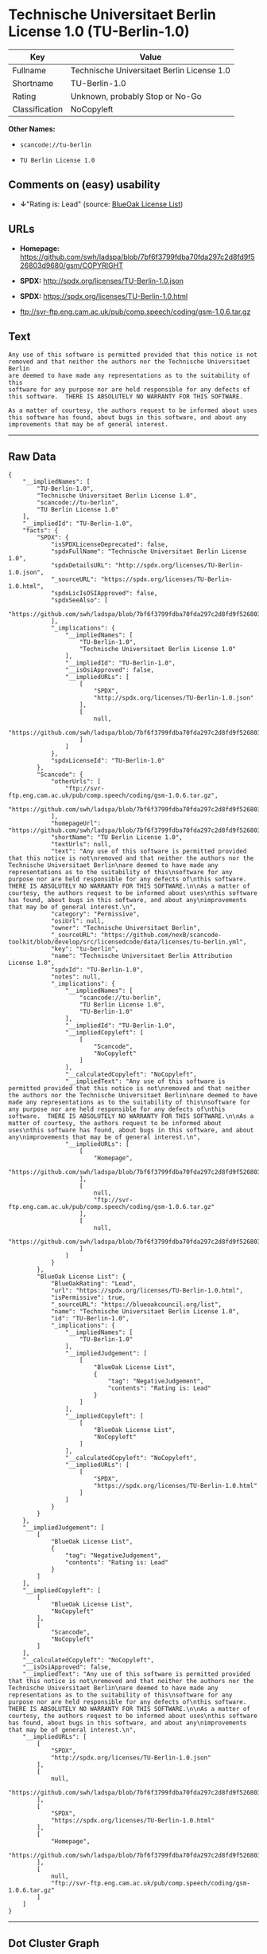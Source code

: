 * Technische Universitaet Berlin License 1.0 (TU-Berlin-1.0)

| Key              | Value                                        |
|------------------+----------------------------------------------|
| Fullname         | Technische Universitaet Berlin License 1.0   |
| Shortname        | TU-Berlin-1.0                                |
| Rating           | Unknown, probably Stop or No-Go              |
| Classification   | NoCopyleft                                   |

*Other Names:*

- =scancode://tu-berlin=

- =TU Berlin License 1.0=

** Comments on (easy) usability

- *↓*"Rating is: Lead" (source:
  [[https://blueoakcouncil.org/list][BlueOak License List]])

** URLs

- *Homepage:*
  https://github.com/swh/ladspa/blob/7bf6f3799fdba70fda297c2d8fd9f526803d9680/gsm/COPYRIGHT

- *SPDX:* http://spdx.org/licenses/TU-Berlin-1.0.json

- *SPDX:* https://spdx.org/licenses/TU-Berlin-1.0.html

- ftp://svr-ftp.eng.cam.ac.uk/pub/comp.speech/coding/gsm-1.0.6.tar.gz

** Text

#+BEGIN_EXAMPLE
  Any use of this software is permitted provided that this notice is not
  removed and that neither the authors nor the Technische Universitaet Berlin
  are deemed to have made any representations as to the suitability of this
  software for any purpose nor are held responsible for any defects of
  this software.  THERE IS ABSOLUTELY NO WARRANTY FOR THIS SOFTWARE.

  As a matter of courtesy, the authors request to be informed about uses
  this software has found, about bugs in this software, and about any
  improvements that may be of general interest.
#+END_EXAMPLE

--------------

** Raw Data

#+BEGIN_EXAMPLE
  {
      "__impliedNames": [
          "TU-Berlin-1.0",
          "Technische Universitaet Berlin License 1.0",
          "scancode://tu-berlin",
          "TU Berlin License 1.0"
      ],
      "__impliedId": "TU-Berlin-1.0",
      "facts": {
          "SPDX": {
              "isSPDXLicenseDeprecated": false,
              "spdxFullName": "Technische Universitaet Berlin License 1.0",
              "spdxDetailsURL": "http://spdx.org/licenses/TU-Berlin-1.0.json",
              "_sourceURL": "https://spdx.org/licenses/TU-Berlin-1.0.html",
              "spdxLicIsOSIApproved": false,
              "spdxSeeAlso": [
                  "https://github.com/swh/ladspa/blob/7bf6f3799fdba70fda297c2d8fd9f526803d9680/gsm/COPYRIGHT"
              ],
              "_implications": {
                  "__impliedNames": [
                      "TU-Berlin-1.0",
                      "Technische Universitaet Berlin License 1.0"
                  ],
                  "__impliedId": "TU-Berlin-1.0",
                  "__isOsiApproved": false,
                  "__impliedURLs": [
                      [
                          "SPDX",
                          "http://spdx.org/licenses/TU-Berlin-1.0.json"
                      ],
                      [
                          null,
                          "https://github.com/swh/ladspa/blob/7bf6f3799fdba70fda297c2d8fd9f526803d9680/gsm/COPYRIGHT"
                      ]
                  ]
              },
              "spdxLicenseId": "TU-Berlin-1.0"
          },
          "Scancode": {
              "otherUrls": [
                  "ftp://svr-ftp.eng.cam.ac.uk/pub/comp.speech/coding/gsm-1.0.6.tar.gz",
                  "https://github.com/swh/ladspa/blob/7bf6f3799fdba70fda297c2d8fd9f526803d9680/gsm/COPYRIGHT"
              ],
              "homepageUrl": "https://github.com/swh/ladspa/blob/7bf6f3799fdba70fda297c2d8fd9f526803d9680/gsm/COPYRIGHT",
              "shortName": "TU Berlin License 1.0",
              "textUrls": null,
              "text": "Any use of this software is permitted provided that this notice is not\nremoved and that neither the authors nor the Technische Universitaet Berlin\nare deemed to have made any representations as to the suitability of this\nsoftware for any purpose nor are held responsible for any defects of\nthis software.  THERE IS ABSOLUTELY NO WARRANTY FOR THIS SOFTWARE.\n\nAs a matter of courtesy, the authors request to be informed about uses\nthis software has found, about bugs in this software, and about any\nimprovements that may be of general interest.\n",
              "category": "Permissive",
              "osiUrl": null,
              "owner": "Technische Universitaet Berlin",
              "_sourceURL": "https://github.com/nexB/scancode-toolkit/blob/develop/src/licensedcode/data/licenses/tu-berlin.yml",
              "key": "tu-berlin",
              "name": "Technische Universitaet Berlin Attribution License 1.0",
              "spdxId": "TU-Berlin-1.0",
              "notes": null,
              "_implications": {
                  "__impliedNames": [
                      "scancode://tu-berlin",
                      "TU Berlin License 1.0",
                      "TU-Berlin-1.0"
                  ],
                  "__impliedId": "TU-Berlin-1.0",
                  "__impliedCopyleft": [
                      [
                          "Scancode",
                          "NoCopyleft"
                      ]
                  ],
                  "__calculatedCopyleft": "NoCopyleft",
                  "__impliedText": "Any use of this software is permitted provided that this notice is not\nremoved and that neither the authors nor the Technische Universitaet Berlin\nare deemed to have made any representations as to the suitability of this\nsoftware for any purpose nor are held responsible for any defects of\nthis software.  THERE IS ABSOLUTELY NO WARRANTY FOR THIS SOFTWARE.\n\nAs a matter of courtesy, the authors request to be informed about uses\nthis software has found, about bugs in this software, and about any\nimprovements that may be of general interest.\n",
                  "__impliedURLs": [
                      [
                          "Homepage",
                          "https://github.com/swh/ladspa/blob/7bf6f3799fdba70fda297c2d8fd9f526803d9680/gsm/COPYRIGHT"
                      ],
                      [
                          null,
                          "ftp://svr-ftp.eng.cam.ac.uk/pub/comp.speech/coding/gsm-1.0.6.tar.gz"
                      ],
                      [
                          null,
                          "https://github.com/swh/ladspa/blob/7bf6f3799fdba70fda297c2d8fd9f526803d9680/gsm/COPYRIGHT"
                      ]
                  ]
              }
          },
          "BlueOak License List": {
              "BlueOakRating": "Lead",
              "url": "https://spdx.org/licenses/TU-Berlin-1.0.html",
              "isPermissive": true,
              "_sourceURL": "https://blueoakcouncil.org/list",
              "name": "Technische Universitaet Berlin License 1.0",
              "id": "TU-Berlin-1.0",
              "_implications": {
                  "__impliedNames": [
                      "TU-Berlin-1.0"
                  ],
                  "__impliedJudgement": [
                      [
                          "BlueOak License List",
                          {
                              "tag": "NegativeJudgement",
                              "contents": "Rating is: Lead"
                          }
                      ]
                  ],
                  "__impliedCopyleft": [
                      [
                          "BlueOak License List",
                          "NoCopyleft"
                      ]
                  ],
                  "__calculatedCopyleft": "NoCopyleft",
                  "__impliedURLs": [
                      [
                          "SPDX",
                          "https://spdx.org/licenses/TU-Berlin-1.0.html"
                      ]
                  ]
              }
          }
      },
      "__impliedJudgement": [
          [
              "BlueOak License List",
              {
                  "tag": "NegativeJudgement",
                  "contents": "Rating is: Lead"
              }
          ]
      ],
      "__impliedCopyleft": [
          [
              "BlueOak License List",
              "NoCopyleft"
          ],
          [
              "Scancode",
              "NoCopyleft"
          ]
      ],
      "__calculatedCopyleft": "NoCopyleft",
      "__isOsiApproved": false,
      "__impliedText": "Any use of this software is permitted provided that this notice is not\nremoved and that neither the authors nor the Technische Universitaet Berlin\nare deemed to have made any representations as to the suitability of this\nsoftware for any purpose nor are held responsible for any defects of\nthis software.  THERE IS ABSOLUTELY NO WARRANTY FOR THIS SOFTWARE.\n\nAs a matter of courtesy, the authors request to be informed about uses\nthis software has found, about bugs in this software, and about any\nimprovements that may be of general interest.\n",
      "__impliedURLs": [
          [
              "SPDX",
              "http://spdx.org/licenses/TU-Berlin-1.0.json"
          ],
          [
              null,
              "https://github.com/swh/ladspa/blob/7bf6f3799fdba70fda297c2d8fd9f526803d9680/gsm/COPYRIGHT"
          ],
          [
              "SPDX",
              "https://spdx.org/licenses/TU-Berlin-1.0.html"
          ],
          [
              "Homepage",
              "https://github.com/swh/ladspa/blob/7bf6f3799fdba70fda297c2d8fd9f526803d9680/gsm/COPYRIGHT"
          ],
          [
              null,
              "ftp://svr-ftp.eng.cam.ac.uk/pub/comp.speech/coding/gsm-1.0.6.tar.gz"
          ]
      ]
  }
#+END_EXAMPLE

--------------

** Dot Cluster Graph

[[../dot/TU-Berlin-1.0.svg]]